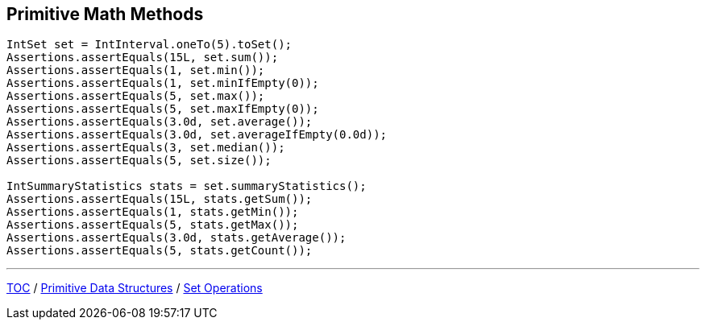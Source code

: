 :icons: font

== Primitive Math Methods
[example]
--
[source,java,linenums,highlight=2..12]
----
IntSet set = IntInterval.oneTo(5).toSet();
Assertions.assertEquals(15L, set.sum());
Assertions.assertEquals(1, set.min());
Assertions.assertEquals(1, set.minIfEmpty(0));
Assertions.assertEquals(5, set.max());
Assertions.assertEquals(5, set.maxIfEmpty(0));
Assertions.assertEquals(3.0d, set.average());
Assertions.assertEquals(3.0d, set.averageIfEmpty(0.0d));
Assertions.assertEquals(3, set.median());
Assertions.assertEquals(5, set.size());

IntSummaryStatistics stats = set.summaryStatistics();
Assertions.assertEquals(15L, stats.getSum());
Assertions.assertEquals(1, stats.getMin());
Assertions.assertEquals(5, stats.getMax());
Assertions.assertEquals(3.0d, stats.getAverage());
Assertions.assertEquals(5, stats.getCount());
----
--

---

link:./00_toc.adoc[TOC] /
link:./14_primitive_datastructures.adoc[Primitive Data Structures] /
link:./16_set_operations.adoc[Set Operations]
